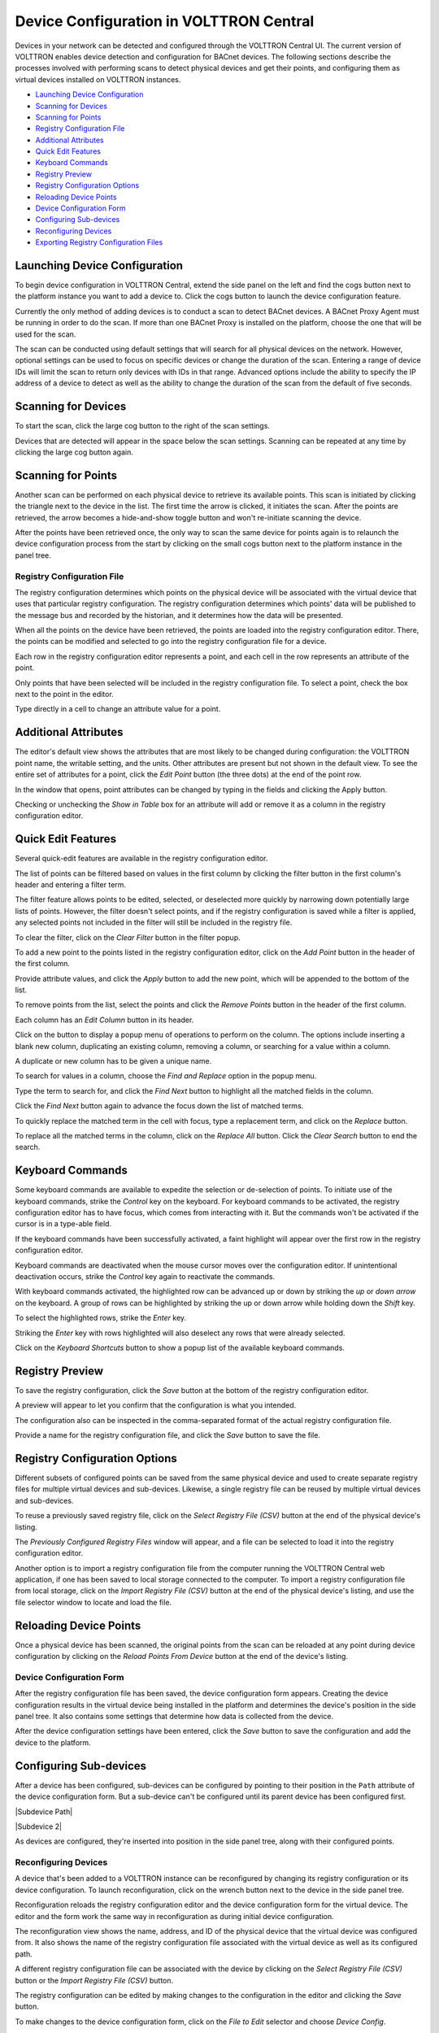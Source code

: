 .. _Device-Configuration-in-VOLTTRON-Central:

========================================
Device Configuration in VOLTTRON Central
========================================

Devices in your network can be detected and configured through the VOLTTRON Central UI.  The current version of VOLTTRON
enables device detection and configuration for BACnet devices.  The following sections describe the processes involved
with performing scans to detect physical devices and get their points, and configuring them as virtual devices installed
on VOLTTRON instances.

-  `Launching Device Configuration <launching-device-configuration>`__
-  `Scanning for Devices <scanning-for-devices>`__
-  `Scanning for Points <scanning-for-points>`__
-  `Registry Configuration File <registry-configuration-file>`__
-  `Additional Attributes <additional-attributes>`__
-  `Quick Edit Features <quick-edit-features>`__
-  `Keyboard Commands <keyboard-commands>`__
-  `Registry Preview <registry-preview>`__
-  `Registry Configuration Options <registry-configuration-options>`__
-  `Reloading Device Points <reloading-device-points>`__
-  `Device Configuration Form <device-configuration-form>`__
-  `Configuring Sub-devices <configuring-sub-devices>`__
-  `Reconfiguring Devices <reconfiguring-devices>`__
-  `Exporting Registry Configuration Files <exporting-registry-configuration-files>`__


Launching Device Configuration
------------------------------

To begin device configuration in VOLTTRON Central, extend the side panel on the left and find the cogs button next to
the platform instance you want to add a device to.  Click the cogs button to launch the device configuration feature.

|Add Devices|

|Install Devices|

Currently the only method of adding devices is to conduct a scan to detect BACnet devices. A BACnet Proxy Agent must be
running in order to do the scan.  If more than one BACnet Proxy is installed on the platform, choose the one that will
be used for the scan.

The scan can be conducted using default settings that will search for all physical devices on the network.  However,
optional settings can be used to focus on specific devices or change the duration of the scan.  Entering a range of
device IDs will limit the scan to return only devices with IDs in that range.  Advanced options include the ability to
specify the IP address of a device to detect as well as the ability to change the duration of the scan from the default
of five seconds.


Scanning for Devices
--------------------

To start the scan, click the large cog button to the right of the scan settings.

|Start Scan|

Devices that are detected will appear in the space below the scan settings.  Scanning can be repeated at any time by
clicking the large cog button again.

|Devices Found|


Scanning for Points
-------------------

Another scan can be performed on each physical device to retrieve its available points.  This scan is initiated by
clicking the triangle next to the device in the list.  The first time the arrow is clicked, it initiates the scan.
After the points are retrieved, the arrow becomes a hide-and-show toggle button and won't re-initiate scanning the
device.

|Get Device Points|

After the points have been retrieved once, the only way to scan the same device for points again is to relaunch the
device configuration process from the start by clicking on the small cogs button next to the platform instance in the
panel tree.


Registry Configuration File
^^^^^^^^^^^^^^^^^^^^^^^^^^^

The registry configuration determines which points on the physical device will be associated with the virtual device
that uses that particular registry configuration.  The registry configuration determines which points' data will be
published to the message bus and recorded by the historian, and it determines how the data will be presented.

When all the points on the device have been retrieved, the points are loaded into the registry configuration editor.
There, the points can be modified and selected to go into the registry configuration file for a device.

Each row in the registry configuration editor represents a point, and each cell in the row represents an attribute of
the point.

Only points that have been selected will be included in the registry configuration file.  To select a point, check the
box next to the point in the editor.

|Select Point Before|

|Select Point During|

|Select Point After|

Type directly in a cell to change an attribute value for a point.

|Edit Points|


Additional Attributes
---------------------

The editor's default view shows the attributes that are most likely to be changed during configuration: the VOLTTRON
point name, the writable setting, and the units.  Other attributes are present but not shown in the default view.  To
see the entire set of attributes for a point, click the `Edit Point` button (the three dots) at the end of the point
row.

|Edit Point Button|

In the window that opens, point attributes can be changed by typing in the fields and clicking the Apply button. 

|Edit Point Dialog|

Checking or unchecking the `Show in Table` box for an attribute will add or remove it as a column in the registry
configuration editor.


Quick Edit Features
-------------------

Several quick-edit features are available in the registry configuration editor.

The list of points can be filtered based on values in the first column by clicking the filter button in the first
column's header and entering a filter term.

|Filter Points Button|

|Filter Set|

The filter feature allows points to be edited, selected, or deselected more quickly by narrowing down potentially large
lists of points.  However, the filter doesn't select points, and if the registry configuration is saved while a filter
is applied, any selected points not included in the filter will still be included in the registry file.

To clear the filter, click on the `Clear Filter` button in the filter popup.

|Clear Filter|

To add a new point to the points listed in the registry configuration editor, click on the `Add Point` button in the
header of the first column.

|Add New Point|

|Add Point Dialog|

Provide attribute values, and click the `Apply` button to add the new point, which will be appended to the bottom of the
list.

To remove points from the list, select the points and click the `Remove Points` button in the header of the first
column.

|Remove Points|

|Confirm Remove Points|

Each column has an `Edit Column` button in its header.

|Edit Columns|

Click on the button to display a popup menu of operations to perform on the column.  The options include inserting a
blank new column, duplicating an existing column, removing a column, or searching for a value within a column.

|Edit Column Menu|

A duplicate or new column has to be given a unique name. 

|Name Column|

|Duplicated Column|

To search for values in a column, choose the `Find and Replace` option in the popup menu.

|Find in Column|

Type the term to search for, and click the `Find Next` button to highlight all the matched fields in the column.

|Find Next|

Click the `Find Next` button again to advance the focus down the list of matched terms.

To quickly replace the matched term in the cell with focus, type a replacement term, and click on the `Replace` button.

|Replace in Column|

To replace all the matched terms in the column, click on the `Replace All` button. Click the `Clear Search` button to
end the search.


Keyboard Commands
-----------------

Some keyboard commands are available to expedite the selection or de-selection of points.  To initiate use of the
keyboard commands, strike the `Control` key on the keyboard. For keyboard commands to be activated, the registry
configuration editor has to have focus, which comes from interacting with it.  But the commands won't be activated if
the cursor is in a type-able field.

If the keyboard commands have been successfully activated, a faint highlight will appear over the first row in the
registry configuration editor.

|Start Keyboard Commands|

Keyboard commands are deactivated when the mouse cursor moves over the configuration editor.  If unintentional
deactivation occurs, strike the `Control` key again to reactivate the commands.

With keyboard commands activated, the highlighted row can be advanced up or down by striking the `up` or `down arrow` on
the keyboard.  A group of rows can be highlighted by striking the up or down arrow while holding down the `Shift` key.

|Keyboard Highlight|

To select the highlighted rows, strike the `Enter` key.

|Keyboard Select|

Striking the `Enter` key with rows highlighted will also deselect any rows that were already selected.

Click on the `Keyboard Shortcuts` button to show a popup list of the available keyboard commands.

|Keyboard Shortcuts Button|

|Keyboard Shortcuts|


Registry Preview
----------------

To save the registry configuration, click the `Save` button at the bottom of the registry configuration editor.

|Save Registry Button|

A preview will appear to let you confirm that the configuration is what you intended.

|Registry Preview Table|

The configuration also can be inspected in the comma-separated format of the actual registry configuration file. 

|Registry Preview CSV|

Provide a name for the registry configuration file, and click the `Save` button to save the file.

|Name Registry File|

|Registry Saved|


Registry Configuration Options
------------------------------

Different subsets of configured points can be saved from the same physical device and used to create separate registry
files for multiple virtual devices and sub-devices.  Likewise, a single registry file can be reused by multiple virtual
devices and sub-devices.

To reuse a previously saved registry file, click on the `Select Registry File (CSV)` button at the end of the physical
device's listing.

|Select Saved Registry File|

The `Previously Configured Registry Files` window will appear, and a file can be selected to load it into the registry
configuration editor.

|Saved Registry Selector|

Another option is to import a registry configuration file from the computer running the VOLTTRON Central web
application, if one has been saved to local storage connected to the computer.  To import a registry configuration file
from local storage, click on the `Import Registry File (CSV)` button at the end of the physical device's listing, and
use the file selector window to locate and load the file.

|File Import Button|


Reloading Device Points
-----------------------

Once a physical device has been scanned, the original points from the scan can be reloaded at any point during device
configuration by clicking on the `Reload Points From Device` button at the end of the device's listing.

|Reload Points|


Device Configuration Form
^^^^^^^^^^^^^^^^^^^^^^^^^

After the registry configuration file has been saved, the device configuration form appears.  Creating the device
configuration results in the virtual device being installed in the platform and determines the device's position in the
side panel tree.  It also contains some settings that determine how data is collected from the device.

|Configure Device Dialog|

After the device configuration settings have been entered, click the `Save` button to save the configuration and add the
device to the platform.

|Save Device Config|

|Device Added|


Configuring Sub-devices
-----------------------

After a device has been configured, sub-devices can be configured by pointing to their position in the ``Path``
attribute of the device configuration form.  But a sub-device can't be configured until its parent device has been
configured first.

|Subdevice Path|

|Subdevice 2|

As devices are configured, they're inserted into position in the side panel tree, along with their configured points.

|Device Added to Tree|


Reconfiguring Devices 
^^^^^^^^^^^^^^^^^^^^^

A device that's been added to a VOLTTRON instance can be reconfigured by changing its registry configuration or its
device configuration. To launch reconfiguration, click on the wrench button next to the device in the side panel tree.

|Reconfigure Device Button|

Reconfiguration reloads the registry configuration editor and the device configuration form for the virtual device.  The
editor and the form work the same way in reconfiguration as during initial device configuration.

|Reconfiguring Device|

The reconfiguration view shows the name, address, and ID of the physical device that the virtual device was configured
from.  It also shows the name of the registry configuration file associated with the virtual device as well as its
configured path.

A different registry configuration file can be associated with the device by clicking on the `Select Registry File
(CSV)` button or the `Import Registry File (CSV)` button.

The registry configuration can be edited by making changes to the configuration in the editor and clicking the `Save`
button.

To make changes to the device configuration form, click on the `File to Edit` selector and choose `Device Config`.

|Reconfigure Option Selector|

|Reconfigure Device Config|


Exporting Registry Configuration Files
--------------------------------------

The registry configuration file associated with a virtual device can be exported from the web browser to the computer's
local storage by clicking on the `File Export` Button in the device reconfiguration view.

|File Export Button|

.. |Add Devices| image:: files/01-add-devices.png
.. |Install Devices| image:: files/02-install-devices.png
.. |Start Scan| image:: files/03-start-scan.png
.. |Devices Found| image:: files/04-devices-found.png
.. |Get Device Points| image:: files/05-get-device-points.png
.. |Select Point Before| image:: files/07-select-point-a.png
.. |Select Point During| image:: files/07-select-point-b.png
.. |Select Point After| image:: files/07-select-point-c.png
.. |Edit Points| image:: files/07-edit-points.png
.. |Edit Point Button| image:: files/21-edit-point-button.png
.. |Edit Point Dialog| image:: files/22-edit-point-dialog.png
.. |Filter Points Button| image:: files/08-filter-points-button.png
.. |Filter Set| image:: files/09-filter-set.png
.. |Clear Filter| image:: files/10-clear-filter.png
.. |Add New Point| image:: files/11-add-new-point.png
.. |Add Point Dialog| image:: files/12-add-point-dialog.png
.. |Remove Points| image:: files/13-remove-points-button.png
.. |Confirm Remove Points| image:: files/14-confirm-remove-points.png
.. |Edit Columns| image:: files/15-edit-column-button.png
.. |Edit Column Menu| image:: files/16-edit-column-menu.png
.. |Name Column| image:: files/17-name-column.png
.. |Duplicated Column| image:: files/18-duplicated-column.png
.. |Find in Column| image:: files/19-find-in-column.png
.. |Find Next| image:: files/19-find-in-column-b.png
.. |Replace in Column| image:: files/20-replace-in-column.png
.. |Start Keyboard Commands| image:: files/23-start-keyboard-commands.png
.. |Keyboard Highlight| image:: files/24-keyboard-highlight.png
.. |Keyboard Select| image:: files/25-keyboard-select.png
.. |Keyboard Shortcuts Button| image:: files/26-keyboard-shortcuts-button.png
.. |Keyboard Shortcuts| image:: files/27-keyboard-shortcuts.png
.. |Save Registry Button| image:: files/28-save-registry-button.png
.. |Registry Preview Table| image:: files/29-registry-preview-table.png
.. |Registry Preview CSV| image:: files/30-preview-registry-csv.png
.. |Name Registry File| image:: files/31-name-registry-file.png
.. |Registry Saved| image:: files/32-registry-saved.png
.. |Select Saved Registry File| image:: files/38-select-saved-registry-file.png
.. |Saved Registry Selector| image:: files/39-saved-registry-selector.png
.. |File Import Button| image:: files/40-file-import-button.png
.. |Reload Points| image:: files/41-reload-points-from-device.png
.. |Configure Device Dialog| image:: files/33-configure-device-dialog.png
.. |Save Device Config| image:: files/34-save-device-config.png
.. |Device Added| image:: files/37-device-added.png
.. |Sub-device Path| image:: files/35-subdevice-path.png
.. |Sub-device 2| image:: files/36-subdevice2.png
.. |Device Added to Tree| image:: files/37-device-added-b.png
.. |Reconfigure Device Button| image:: files/43-reconfigure-device-button.png
.. |Reconfiguring Device| image:: files/44-reconfiguring-device.png
.. |Reconfigure Option Selector| image:: files/45-reconfigure-option-selector.png
.. |Reconfigure Device Config| image:: files/46-reconfigure-device-config.png
.. |File Export Button| image:: files/47-file-export-button.png

